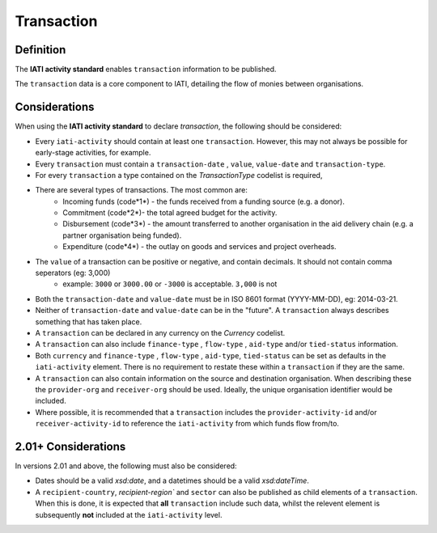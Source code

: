 Transaction
===========

Definition
----------
The **IATI activity standard** enables ``transaction`` information to be published.

The ``transaction`` data is a core component to IATI, detailing the flow of monies between organisations.


Considerations
--------------
When using the **IATI activity standard** to declare *transaction*, the following should be considered:

* Every ``iati-activity`` should contain at least one ``transaction``.  However, this may not always be possible for early-stage activities, for example.
* Every ``transaction`` must contain a ``transaction-date`` , ``value``,  ``value-date`` and ``transaction-type``.
* For every ``transaction`` a type contained on the *TransactionType* codelist is required, 
* There are several types of transactions. The most common are:
	* Incoming funds (code*1*) - the funds received from a funding source (e.g. a donor).
	* Commitment (code*2*)- the total agreed budget for the activity.
	* Disbursement (code*3*) - the amount transferred to another organisation in the aid delivery chain (e.g. a partner organisation being funded).
	* Expenditure (code*4*) - the outlay on goods and services and project overheads.
* The ``value`` of a transaction can be positive or negative, and contain decimals.  It should not contain comma seperators (eg: 3,000)
	* example: ``3000`` or ``3000.00`` or ``-3000`` is acceptable.  ``3,000`` is not
* Both the ``transaction-date`` and ``value-date`` must be in ISO 8601 format (YYYY-MM-DD), eg: 2014-03-21.
* Neither of ``transaction-date`` and ``value-date`` can be in the "future".  A ``transaction`` always describes something that has taken place.
* A ``transaction`` can be declared in any currency on the *Currency* codelist.
* A ``transaction`` can also include ``finance-type`` , ``flow-type`` , ``aid-type`` and/or ``tied-status`` information.  
* Both ``currency`` and ``finance-type`` , ``flow-type`` , ``aid-type``, ``tied-status`` can be set as defaults in the ``iati-activity`` element.  There is no requirement to restate these within a ``transaction`` if they are the same.
* A ``transaction`` can also contain information on the source and destination organisation.  When describing these the ``provider-org`` and ``receiver-org`` should be used.  Ideally, the unique organisation identifier would be included.
* Where possible, it is recommended that a ``transaction`` includes the ``provider-activity-id`` and/or ``receiver-activity-id`` to reference the ``iati-activity`` from which funds flow from/to.

2.01+ Considerations
--------------------
In versions 2.01 and above, the following must also be considered:

* Dates should be a valid *xsd:date*, and a datetimes should be a valid *xsd:dateTime*.
* A ``recipient-country``, `recipient-region`` and ``sector`` can also be published as child elements of a ``transaction``.  When this is done, it is expected that **all** ``transaction`` include such data, whilst the relevent element is subsequently **not** included at the ``iati-activity`` level. 

